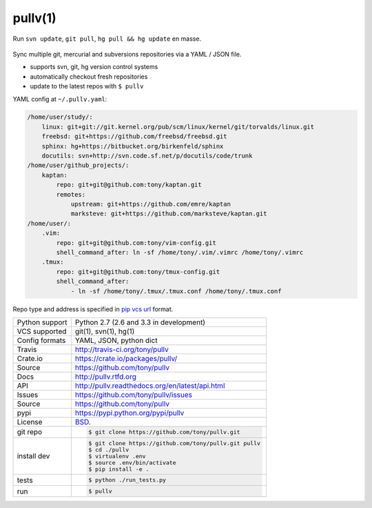 ========
pullv(1)
========

.. image:: https://travis-ci.org/tony/pullv.png?branch=master
    :target: https://travis-ci.org/tony/pullv

.. figure:: https://raw.github.com/tony/pullv/master/doc/_static/pullv-screenshot.png
    :scale: 100%
    :width: 65%
    :align: center

    Run ``svn update``, ``git pull``, ``hg pull && hg update`` en masse. 

Sync multiple git, mercurial and subversions repositories via a YAML /
JSON file.

* supports svn, git, hg version control systems
* automatically checkout fresh repositories
* update to the latest repos with ``$ pullv``

YAML config at ``~/.pullv.yaml``:

.. code-block:: yaml

    /home/user/study/:
        linux: git+git://git.kernel.org/pub/scm/linux/kernel/git/torvalds/linux.git
        freebsd: git+https://github.com/freebsd/freebsd.git
        sphinx: hg+https://bitbucket.org/birkenfeld/sphinx
        docutils: svn+http://svn.code.sf.net/p/docutils/code/trunk
    /home/user/github_projects/:
        kaptan:
            repo: git+git@github.com:tony/kaptan.git
            remotes:
                upstream: git+https://github.com/emre/kaptan
                marksteve: git+https://github.com/marksteve/kaptan.git
    /home/user/:
        .vim:
            repo: git+git@github.com:tony/vim-config.git
            shell_command_after: ln -sf /home/tony/.vim/.vimrc /home/tony/.vimrc
        .tmux:
            repo: git+git@github.com:tony/tmux-config.git
            shell_command_after:
                - ln -sf /home/tony/.tmux/.tmux.conf /home/tony/.tmux.conf

Repo type and address is specified in `pip vcs url`_ format.

.. _pip vcs url: http://www.pip-installer.org/en/latest/logic.html#vcs-support

==============  ==========================================================
Python support  Python 2.7 (2.6 and 3.3 in development)
VCS supported   git(1), svn(1), hg(1)
Config formats  YAML, JSON, python dict
Travis          http://travis-ci.org/tony/pullv
Crate.io        https://crate.io/packages/pullv/
Source          https://github.com/tony/pullv
Docs            http://pullv.rtfd.org
API             http://pullv.readthedocs.org/en/latest/api.html
Issues          https://github.com/tony/pullv/issues
Source          https://github.com/tony/pullv
pypi            https://pypi.python.org/pypi/pullv
License         `BSD`_.
git repo        .. code-block:: bash

                    $ git clone https://github.com/tony/pullv.git
install dev     .. code-block:: bash

                    $ git clone https://github.com/tony/pullv.git pullv
                    $ cd ./pullv
                    $ virtualenv .env
                    $ source .env/bin/activate
                    $ pip install -e .
tests           .. code-block:: bash

                    $ python ./run_tests.py
run             .. code-block:: bash

                    $ pullv
==============  ==========================================================

.. _BSD: http://opensource.org/licenses/BSD-3-Clause
